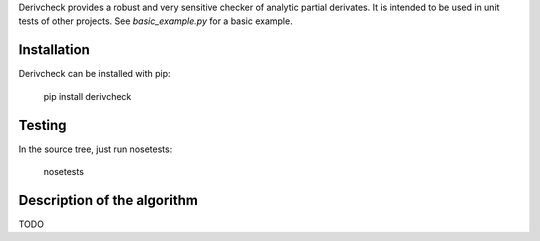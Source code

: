 Derivcheck provides a robust and very sensitive checker of analytic partial derivates.
It is intended to be used in unit tests of other projects. See `basic_example.py` for a
basic example.

Installation
============

Derivcheck can be installed with pip:

    pip install derivcheck


Testing
=======

In the source tree, just run nosetests:

    nosetests


Description of the algorithm
============================

TODO
